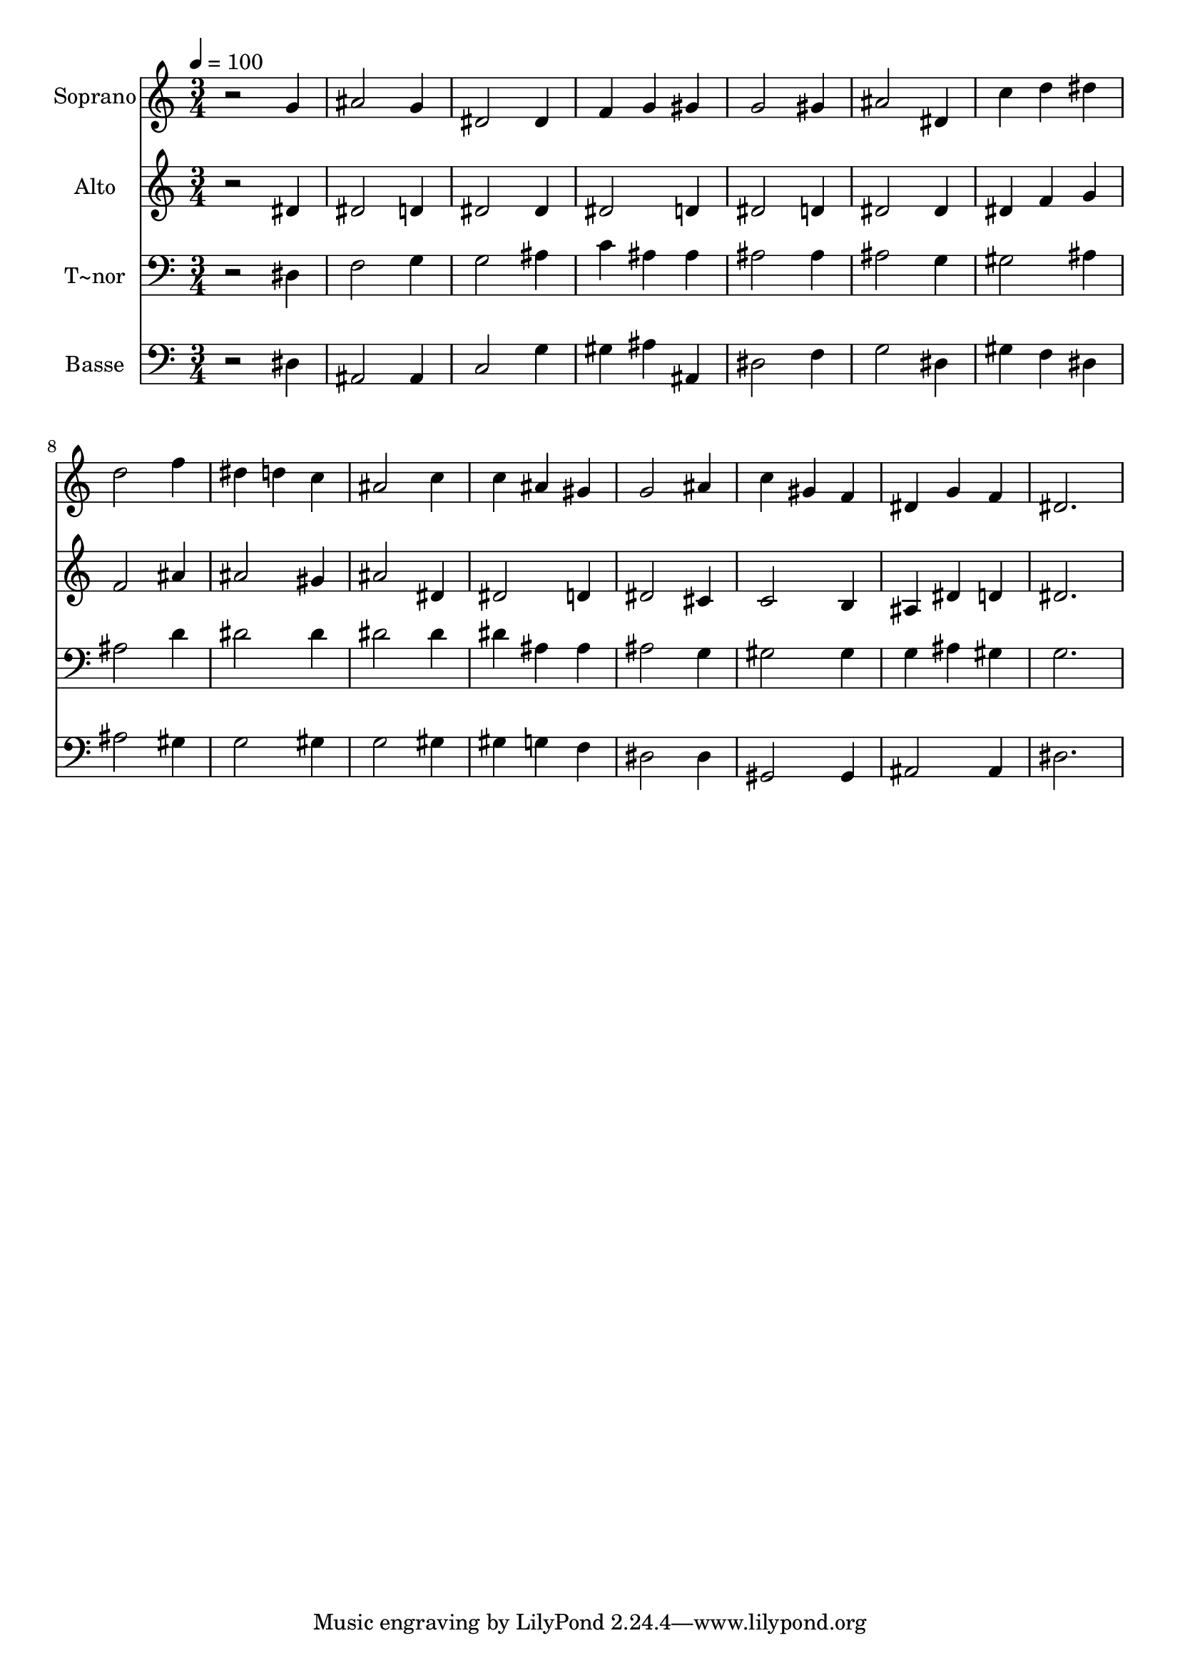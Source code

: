 % Lily was here -- automatically converted by /usr/bin/midi2ly from 203.mid
\version "2.14.0"

\layout {
  \context {
    \Voice
    \remove "Note_heads_engraver"
    \consists "Completion_heads_engraver"
    \remove "Rest_engraver"
    \consists "Completion_rest_engraver"
  }
}

trackAchannelA = {
  
  \time 3/4 
  
  \tempo 4 = 100 
  
}

trackA = <<
  \context Voice = voiceA \trackAchannelA
>>


trackBchannelA = {
  
  \set Staff.instrumentName = "Soprano"
  
}

trackBchannelB = \relative c {
  r2 g''4 
  | % 2
  ais2 g4 
  | % 3
  dis2 dis4 
  | % 4
  f g gis 
  | % 5
  g2 gis4 
  | % 6
  ais2 dis,4 
  | % 7
  c' d dis 
  | % 8
  d2 f4 
  | % 9
  dis d c 
  | % 10
  ais2 c4 
  | % 11
  c ais gis 
  | % 12
  g2 ais4 
  | % 13
  c gis f 
  | % 14
  dis g f 
  | % 15
  dis2. 
  | % 16
  
}

trackB = <<
  \context Voice = voiceA \trackBchannelA
  \context Voice = voiceB \trackBchannelB
>>


trackCchannelA = {
  
  \set Staff.instrumentName = "Alto"
  
}

trackCchannelC = \relative c {
  r2 dis'4 
  | % 2
  dis2 d4 
  | % 3
  dis2 dis4 
  | % 4
  dis2 d4 
  | % 5
  dis2 d4 
  | % 6
  dis2 dis4 
  | % 7
  dis f g 
  | % 8
  f2 ais4 
  | % 9
  ais2 gis4 
  | % 10
  ais2 dis,4 
  | % 11
  dis2 d4 
  | % 12
  dis2 cis4 
  | % 13
  c2 b4 
  | % 14
  ais dis d 
  | % 15
  dis2. 
  | % 16
  
}

trackC = <<
  \context Voice = voiceA \trackCchannelA
  \context Voice = voiceB \trackCchannelC
>>


trackDchannelA = {
  
  \set Staff.instrumentName = "T~nor"
  
}

trackDchannelC = \relative c {
  r2 dis4 
  | % 2
  f2 g4 
  | % 3
  g2 ais4 
  | % 4
  c ais ais 
  | % 5
  ais2 ais4 
  | % 6
  ais2 g4 
  | % 7
  gis2 ais4 
  | % 8
  ais2 d4 
  | % 9
  dis2 dis4 
  | % 10
  dis2 dis4 
  | % 11
  dis ais ais 
  | % 12
  ais2 g4 
  | % 13
  gis2 gis4 
  | % 14
  g ais gis 
  | % 15
  g2. 
  | % 16
  
}

trackD = <<

  \clef bass
  
  \context Voice = voiceA \trackDchannelA
  \context Voice = voiceB \trackDchannelC
>>


trackEchannelA = {
  
  \set Staff.instrumentName = "Basse"
  
}

trackEchannelC = \relative c {
  r2 dis4 
  | % 2
  ais2 ais4 
  | % 3
  c2 g'4 
  | % 4
  gis ais ais, 
  | % 5
  dis2 f4 
  | % 6
  g2 dis4 
  | % 7
  gis f dis 
  | % 8
  ais'2 gis4 
  | % 9
  g2 gis4 
  | % 10
  g2 gis4 
  | % 11
  gis g f 
  | % 12
  dis2 dis4 
  | % 13
  gis,2 gis4 
  | % 14
  ais2 ais4 
  | % 15
  dis2. 
  | % 16
  
}

trackE = <<

  \clef bass
  
  \context Voice = voiceA \trackEchannelA
  \context Voice = voiceB \trackEchannelC
>>


\score {
  <<
    \context Staff=trackB \trackA
    \context Staff=trackB \trackB
    \context Staff=trackC \trackA
    \context Staff=trackC \trackC
    \context Staff=trackD \trackA
    \context Staff=trackD \trackD
    \context Staff=trackE \trackA
    \context Staff=trackE \trackE
  >>
  \layout {}
  \midi {}
}
